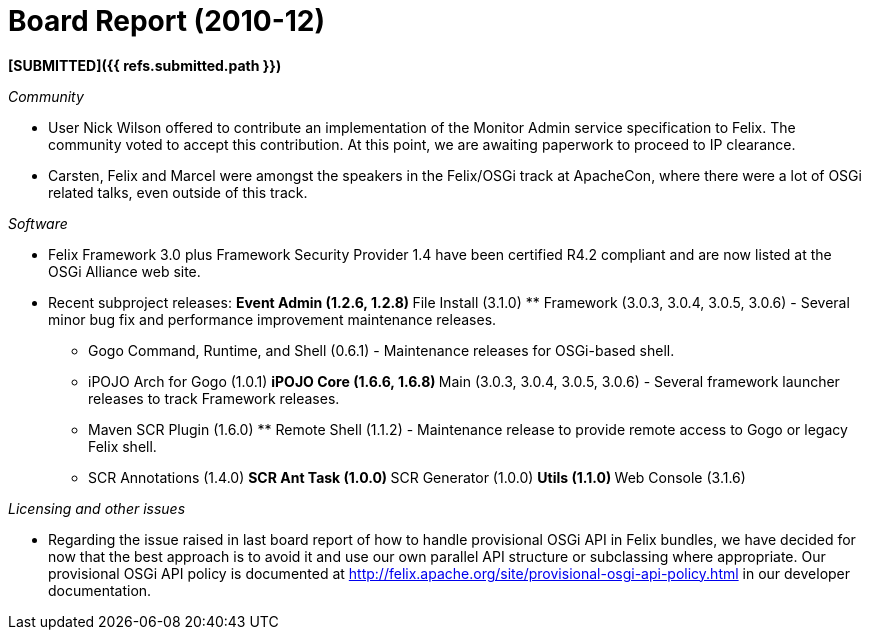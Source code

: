 = Board Report (2010-12)

*[SUBMITTED]({{ refs.submitted.path }})*

_Community_

* User Nick Wilson offered to contribute an implementation of the Monitor Admin service specification to Felix.
The community voted to accept this contribution.
At this point, we are awaiting paperwork to proceed to IP clearance.
* Carsten, Felix and Marcel were amongst the speakers in the Felix/OSGi track at ApacheCon, where there were a lot of OSGi related talks, even outside of this track.

_Software_

* Felix Framework 3.0 plus Framework Security Provider 1.4 have been certified R4.2 compliant and are now listed at the OSGi Alliance web site.
* Recent subproject releases: ** Event Admin (1.2.6, 1.2.8) ** File Install (3.1.0) ** Framework (3.0.3, 3.0.4, 3.0.5, 3.0.6) - Several minor bug fix and performance improvement maintenance releases.
** Gogo Command, Runtime, and Shell (0.6.1) - Maintenance releases for OSGi-based shell.
** iPOJO Arch for Gogo (1.0.1) ** iPOJO Core (1.6.6, 1.6.8) ** Main (3.0.3, 3.0.4, 3.0.5, 3.0.6) - Several framework launcher releases to track Framework releases.
** Maven SCR Plugin (1.6.0) ** Remote Shell (1.1.2) - Maintenance release to provide remote access to Gogo or legacy Felix shell.
** SCR Annotations (1.4.0) ** SCR Ant Task (1.0.0) ** SCR Generator (1.0.0) ** Utils (1.1.0) ** Web Console (3.1.6)

_Licensing and other issues_

* Regarding the issue raised in last board report of how to handle provisional OSGi API in Felix bundles, we have decided for now that the best approach is to avoid it and use our own parallel API structure or subclassing where appropriate.
Our provisional OSGi API policy is documented at http://felix.apache.org/site/provisional-osgi-api-policy.html in our developer documentation.
